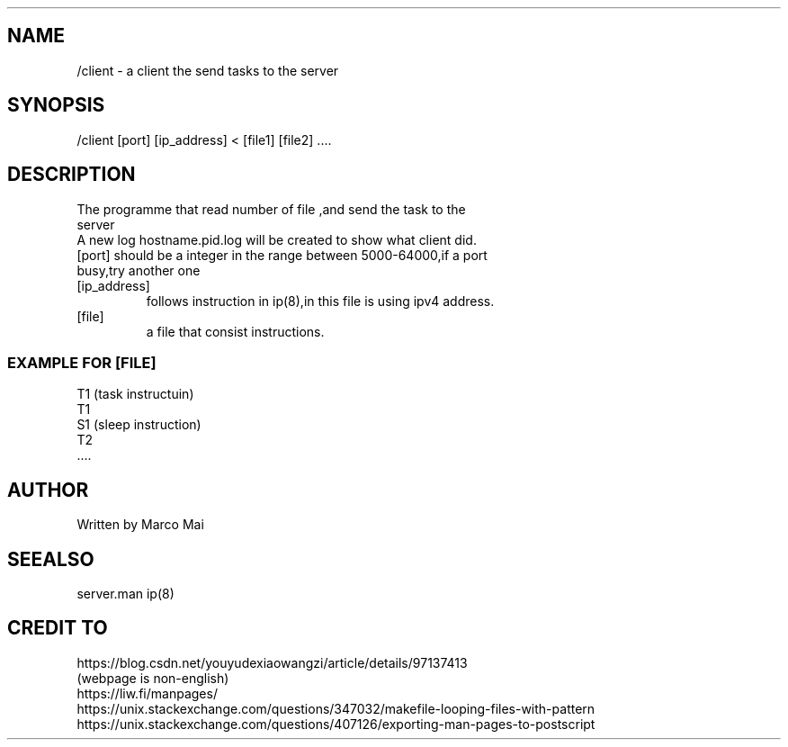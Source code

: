 .TH ./client "" "2022-11-27" "Assigment 3" "running instructions"
.SH NAME
.TP
 /client - a client the send tasks to the server 

.SH SYNOPSIS
.TP
 /client [port] [ip_address] < [file1] [file2] .... 

.SH DESCRIPTION
.TP
 The programme that read number of file ,and send the task to the server
.TP
 A new log hostname.pid.log will be created to show what client did.
.TP
 [port] should be a integer in the range between 5000-64000,if a port busy,try another one
.TP
 [ip_address]
 follows instruction in ip(8),in this file is using ipv4 address.
.TP
 [file]
 a file that consist instructions.

.SS EXAMPLE FOR [FILE]
  T1 (task instructuin)
  T1
  S1 (sleep instruction)
  T2
  ....

.SH AUTHOR
.TP
Written by Marco Mai

.SH SEEALSO
.TP
server.man ip(8)

.SH CREDIT TO
.TP
https://blog.csdn.net/youyudexiaowangzi/article/details/97137413 (webpage is non-english)
.TP
https://liw.fi/manpages/
.TP
https://unix.stackexchange.com/questions/347032/makefile-looping-files-with-pattern
.TP
https://unix.stackexchange.com/questions/407126/exporting-man-pages-to-postscript

